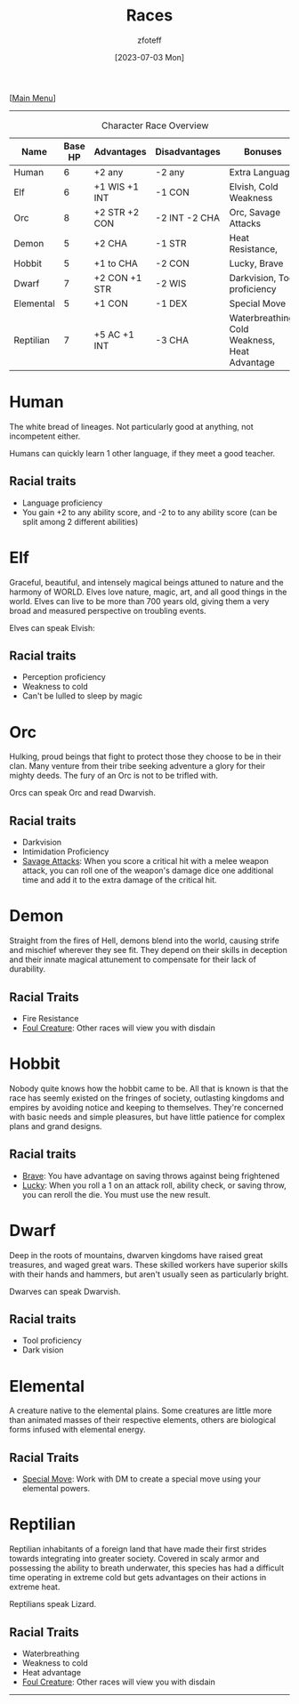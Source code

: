:PROPERTIES:
:ID:        e6b25898-e7dd-4444-b332-ef9fc3ea59bf
:END:
#+title:    Races
#+filetags: :DND:
#+author:   zfoteff
#+date:     [2023-07-03 Mon]
#+summary:  Campaign race details
#+HTML_HEAD: <link rel="stylesheet" type="text/css" href="static/stylesheets/subclass-style.css" />
#+BEGIN_CENTER
[[[id:7d419730-2064-41f9-80ee-f24ed9b01ac7][Main Menu]]]
#+END_CENTER
-----
#+CAPTION: Character Race Overview
| Name      | Base HP | Advantages    | Disadvantages | Bonuses                                       |
|-----------+---------+---------------+---------------+-----------------------------------------------|
| Human     |       6 | +2 any        | -2 any        | Extra Language                                |
| Elf       |       6 | +1 WIS +1 INT | -1 CON        | Elvish, Cold Weakness                         |
| Orc       |       8 | +2 STR +2 CON | -2 INT -2 CHA | Orc, Savage Attacks                           |
| Demon     |       5 | +2 CHA        | -1 STR        | Heat Resistance,                              |
| Hobbit    |       5 | +1 to CHA     | -2 CON        | Lucky, Brave                                  |
| Dwarf     |       7 | +2 CON +1 STR | -2 WIS        | Darkvision, Tool proficiency                  |
| Elemental |       5 | +1 CON        | -1 DEX        | Special Move                                  |
| Reptilian |       7 | +5 AC +1 INT  | -3 CHA        | Waterbreathing, Cold Weakness, Heat Advantage |
* Human
:PROPERTIES:
:ID:       7f74cf77-b5ce-4119-9bdf-bc0415d66c84
:END:
The white bread of lineages. Not particularly good at anything, not incompetent either.

Humans can quickly learn 1 other language, if they meet a good teacher.
** Racial traits
 - Language proficiency
 - You gain +2 to any ability score, and -2 to to any ability score (can be split among 2 different abilities)
* Elf
:PROPERTIES:
:ID:       bf3ffb0d-c3fe-412a-a40a-4c5933d6320e
:END:
Graceful, beautiful, and intensely magical beings attuned to nature and the harmony of WORLD. Elves love nature, magic, art, and all good things in the world. Elves can live to be more than 700 years old, giving them a very broad and measured perspective on troubling events.

Elves can speak Elvish:
** Racial traits
- Perception proficiency
- Weakness to cold
- Can't be lulled to sleep by magic
* Orc
:PROPERTIES:
:ID:       3a2aa3c6-e063-47fb-ba4a-c385b9fe3916
:END:
Hulking, proud beings that fight to protect those they choose to be in their clan. Many venture from their tribe seeking adventure a glory for their mighty deeds. The fury of an Orc is not to be trifled with.

Orcs can speak Orc and read Dwarvish.
** Racial traits
- Darkvision
- Intimidation Proficiency
- _Savage Attacks_: When you score a critical hit with a melee weapon attack, you can roll one of the weapon's damage dice one additional time and add it to the extra damage of the critical hit.
* Demon
:PROPERTIES:
:ID:       9c1c2b45-1f2c-469a-b61a-8d21213fc495
:END:
Straight from the fires of Hell, demons blend into the world, causing strife and mischief wherever they see fit. They depend on their skills in deception and their innate magical attunement to compensate for their lack of durability.

** Racial Traits
- Fire Resistance
- _Foul Creature_: Other races will view you with disdain
* Hobbit
:PROPERTIES:
:ID:       b6aa2e4f-98c1-4c7a-bc9a-fc65a80e306c
:END:
Nobody quite knows how the hobbit came to be. All that is known is that the race has seemly existed on the fringes of society, outlasting kingdoms and empires by avoiding notice and keeping to themselves. They're concerned with basic needs and simple pleasures, but have little patience for complex plans and grand designs.

** Racial traits
- _Brave_: You have advantage on saving throws against being frightened
- _Lucky_: When you roll a 1 on an attack roll, ability check, or saving throw, you can reroll the die. You must use the new result.
* Dwarf
:PROPERTIES:
:ID:       a0a931d4-798c-4ace-ae09-9b3cc0a7bc2e
:END:
Deep in the roots of mountains, dwarven kingdoms have raised great treasures, and waged great wars. These skilled workers have superior skills with their hands and hammers, but aren't usually seen as particularly bright.

Dwarves can speak Dwarvish.
** Racial traits
- Tool proficiency
- Dark vision
* Elemental
:PROPERTIES:
:ID:       c840edb3-d480-4abd-be8a-6954af0b3b76
:END:
A creature native to the elemental plains. Some creatures are little more than animated masses of their respective elements, others are biological forms infused with elemental energy.
** Racial Traits
- _Special Move_: Work with DM to create a special move using your elemental powers.
* Reptilian
:PROPERTIES:
:ID:       f3aea7e2-31c3-4e42-ac67-e98b10b7977b
:END:
Reptilian inhabitants of a foreign land that have made their first strides towards integrating into greater society. Covered in scaly armor and possessing the ability to breath underwater, this species has had a difficult time operating in extreme cold but gets advantages on their actions in extreme heat.

Reptilians speak Lizard.
** Racial Traits
- Waterbreathing
- Weakness to cold
- Heat advantage
- _Foul Creature_: Other races will view you with disdain
-----
